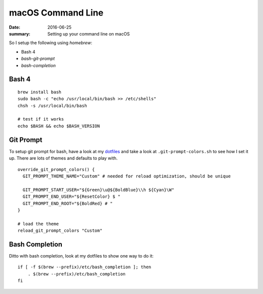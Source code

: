 macOS Command Line
===================

:date: 2016-06-25
:summary: Setting up your command line on macOS

So I setup the following using `homebrew`:

* Bash 4
* `bash-git-prompt`
* `bash-completion`

Bash 4
-------

::

	brew install bash
	sudo bash -c "echo /usr/local/bin/bash >> /etc/shells"
	chsh -s /usr/local/bin/bash

	# test if it works
	echo $BASH && echo $BASH_VERSION

Git Prompt
-----------

To setup git prompt for bash, have a look at my `dotfiles <https://github.com/walchko/dotfiles>`_
and take a look at ``.git-prompt-colors.sh`` to see how I set it up. There are
lots of themes and defaults to play with.

::

	override_git_prompt_colors() {
	  GIT_PROMPT_THEME_NAME="Custom" # needed for reload optimization, should be unique

	  GIT_PROMPT_START_USER="${Green}\u@${BoldBlue}\\h ${Cyan}\W"
	  GIT_PROMPT_END_USER="${ResetColor} $ "
	  GIT_PROMPT_END_ROOT="${BoldRed} # "
	}

	# load the theme
	reload_git_prompt_colors "Custom"

Bash Completion
------------------

Ditto with bash completion, look at my dotfiles to show one way to do it::

	if [ -f $(brew --prefix)/etc/bash_completion ]; then
	    . $(brew --prefix)/etc/bash_completion
	fi
